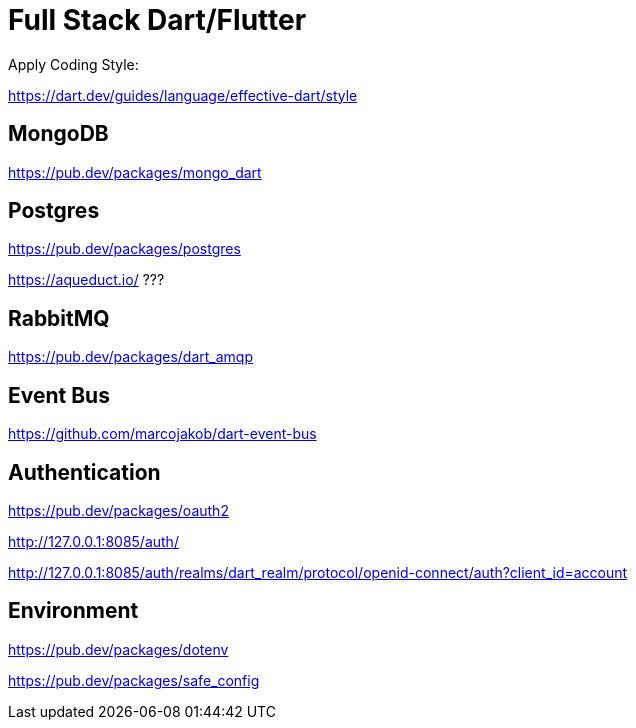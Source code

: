 # Full Stack Dart/Flutter

Apply Coding Style:

https://dart.dev/guides/language/effective-dart/style

## MongoDB

https://pub.dev/packages/mongo_dart

## Postgres

https://pub.dev/packages/postgres

https://aqueduct.io/ ???

## RabbitMQ

https://pub.dev/packages/dart_amqp

## Event Bus
https://github.com/marcojakob/dart-event-bus

## Authentication

https://pub.dev/packages/oauth2

http://127.0.0.1:8085/auth/

http://127.0.0.1:8085/auth/realms/dart_realm/protocol/openid-connect/auth?client_id=account

## Environment

https://pub.dev/packages/dotenv

https://pub.dev/packages/safe_config
